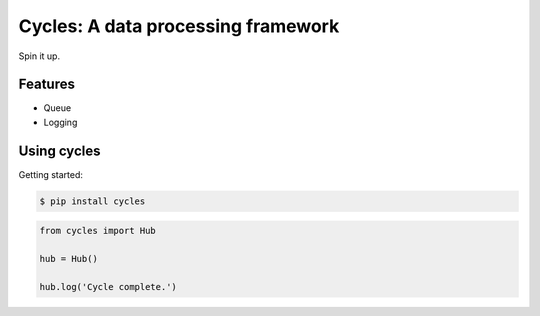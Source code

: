 Cycles: A data processing framework
===================================

.. image:: https://travis-ci.org/pcarolan/cycles.svg?branch=master
    :target: https://travis-ci.org/pcarolan/cycles



Spin it up.

Features
--------

* Queue
* Logging

Using cycles
------------

Getting started:

.. code-block:: bash

    $ pip install cycles

.. code-block:: python

    from cycles import Hub

    hub = Hub()

    hub.log('Cycle complete.')
